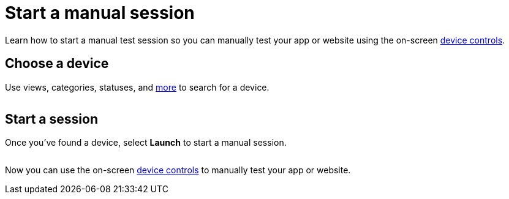 = Start a manual session
:navtitle: Start a manual session

Learn how to start a manual test session so you can manually test your app or website using the on-screen xref:device-controls.adoc[device controls].

== Choose a device

Use views, categories, statuses, and xref:devices:search-for-a-device.adoc[more] to search for a device.

image:<NEW-IMAGE>[width=, alt=""]

== Start a session

Once you've found a device, select *Launch* to start a manual session.

image:<NEW-IMAGE>[width=, alt=""]

Now you can use the on-screen xref:device-controls.adoc[device controls] to manually test your app or website.
